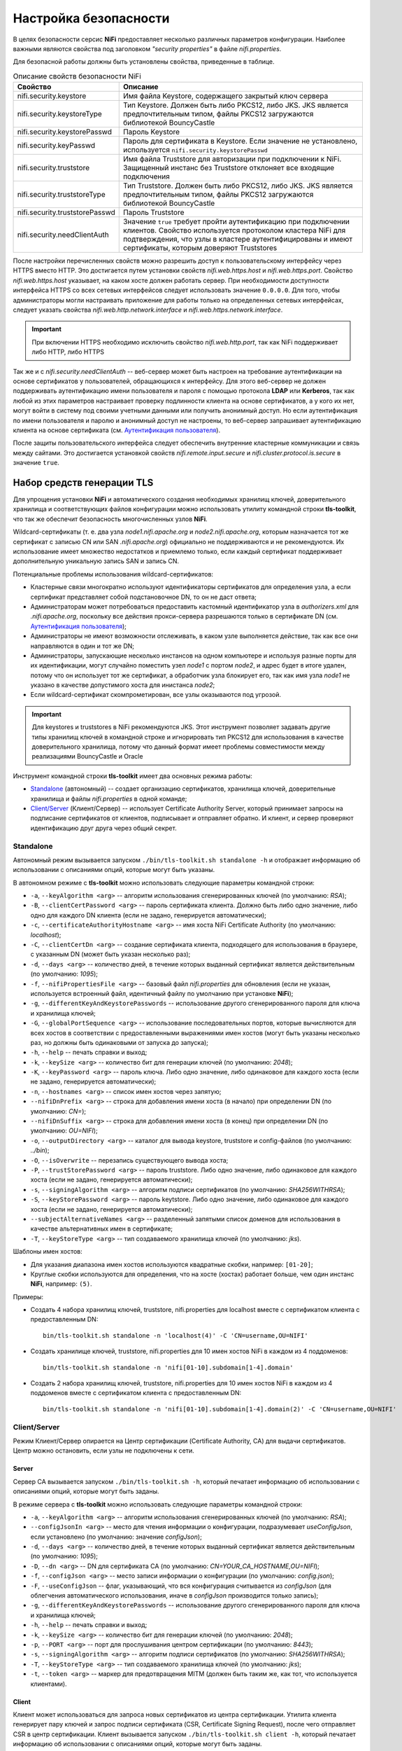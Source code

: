 Настройка безопасности
=======================

В целях безопасности серсис **NiFi** предоставляет несколько различных параметров конфигурации. Наиболее важными являются свойства под заголовком *"security properties"* в файле *nifi.properties*. 

Для безопасной работы должны быть установлены свойства, приведенные в таблице.

.. csv-table:: Описание свойств безопасности NiFi
   :header: "Свойство", "Описание"
   :widths: 30, 70

   "nifi.security.keystore", "Имя файла Keystore, содержащего закрытый ключ сервера"
   "nifi.security.keystoreType", "Тип Keystore. Должен быть либо PKCS12, либо JKS. JKS является предпочтительным типом, файлы PKCS12 загружаются библиотекой BouncyCastle"
   "nifi.security.keystorePasswd", "Пароль Keystore"
   "nifi.security.keyPasswd", "Пароль для сертификата в Keystore. Если значение не установлено, используется ``nifi.security.keystorePasswd``"
   "nifi.security.truststore", "Имя файла Truststore для авторизации при подключении к NiFi. Защищенный инстанс без Truststore отклоняет все входящие подключения"
   "nifi.security.truststoreType", "Тип Truststore. Должен быть либо PKCS12, либо JKS. JKS является предпочтительным типом, файлы PKCS12 загружаются библиотекой BouncyCastle"
   "nifi.security.truststorePasswd", "Пароль Truststore"
   "nifi.security.needClientAuth", "Значение ``true`` требует пройти аутентификацию при подключении клиентов. Свойство используется протоколом кластера NiFi для подтверждения, что узлы в кластере аутентифицированы и имеют сертификаты, которым доверяют Truststores"

После настройки перечисленных свойств можно разрешить доступ к пользовательскому интерфейсу через HTTPS вместо HTTP. Это достигается путем установки свойств *nifi.web.https.host* и *nifi.web.https.port*. Свойство *nifi.web.https.host* указывает, на каком хосте должен работать сервер. При необходимости доступности интерфейса HTTPS со всех сетевых интерфейсов следует использовать значение ``0.0.0.0``. Для того, чтобы администраторы могли настраивать приложение для работы только на определенных сетевых интерфейсах, следует указать свойства *nifi.web.http.network.interface* и *nifi.web.https.network.interface*.

.. important:: При включении HTTPS необходимо исключить свойство *nifi.web.http.port*, так как NiFi поддерживает либо HTTP, либо HTTPS

Так же и с *nifi.security.needClientAuth* -- веб-сервер может быть настроен на требование аутентификации на основе сертификатов у пользователей, обращающихся к интерфейсу. Для этого веб-сервер не должен поддерживать аутентификацию имени пользователя и пароля с помощью протокола **LDAP** или **Kerberos**, так как любой из этих параметров настраивает проверку подлинности клиента на основе сертификатов, а у кого их нет, могут войти в систему под своими учетными данными или получить анонимный доступ. Но если аутентификация по имени пользователя и паролю и анонимный доступ не настроены, то веб-сервер запрашивает аутентификацию клиента на основе сертификата (см. `Аутентификация пользователя <../Authentication>`_).

После защиты пользовательского интерфейса следует обеспечить внутренние кластерные коммуникации и связь между сайтами. Это достигается установкой свойств *nifi.remote.input.secure* и *nifi.cluster.protocol.is.secure* в значение ``true``.


Набор средств генерации TLS
^^^^^^^^^^^^^^^^^^^^^^^^^^^^

Для упрощения установки **NiFi** и автоматического создания необходимых хранилищ ключей, доверительного хранилища и соответствующих файлов конфигурации можно использовать утилиту командной строки **tls-toolkit**, что так же обеспечит безопасность многочисленных узлов **NiFi**.

Wildcard-сертификаты (т. е. два узла *node1.nifi.apache.org* и *node2.nifi.apache.org*, которым назначается тот же сертификат с записью CN или SAN *.nifi.apache.org*) официально не поддерживаются и не рекомендуются. Их использование имеет множество недостатков и приемлемо только, если каждый сертификат поддерживает дополнительную уникальную запись SAN и запись CN.

Потенциальные проблемы использования wildcard-сертификатов:

+ Кластерные связи многократно используют идентификаторы сертификатов для определения узла, а если сертификат представляет собой подстановочное DN, то он не даст ответа;

+ Администраторам может потребоваться предоставить кастомный идентификатор узла в *authorizers.xml* для *.nifi.apache.org*, поскольку все действия прокси-сервера разрешаются только в сертификате DN (см. `Аутентификация пользователя <../Authentication>`_);

+ Администраторы не имеют возможности отслеживать, в каком узле выполняется действие, так как все они направляются в один и тот же DN;

+ Администраторы, запускающие несколько инстансов на одном компьютере и используя разные порты для их идентификации, могут случайно поместить узел *node1* с портом *node2*, и адрес будет в итоге удален, потому что он использует тот же сертификат, а обработчик узла блокирует его, так как имя узла *node1* не указано в качестве допустимого хоста для инистанса *node2*;

+ Если wildcard-сертификат скомпрометирован, все узлы оказываются под угрозой.

.. important:: Для keystores и truststores в NiFi рекомендуются JKS. Этот инструмент позволяет задавать другие типы хранилищ ключей в командной строке и игнорировать тип PKCS12 для использования в качестве доверительного хранилища, потому что данный формат имеет проблемы совместимости между реализациями BouncyCastle и Oracle

Инструмент командной строки **tls-toolkit** имеет два основных режима работы:

+ `Standalone`_ (автономный) -- создает организацию сертификатов, хранилища ключей, доверительные хранилища и файлы *nifi.properties* в одной команде;
+ `Client/Server`_ (Клиент/Сервер) -- использует Certificate Authority Server, который принимает запросы на подписание сертификатов от клиентов, подписывает и отправляет обратно. И клиент, и сервер проверяют идентификацию друг друга через общий секрет.


Standalone
~~~~~~~~~~~

Автономный режим вызывается запуском ``./bin/tls-toolkit.sh standalone -h`` и отображает информацию об использовании с описаниями опций, которые могут быть указаны.

В автономном режиме с **tls-toolkit** можно использовать следующие параметры командной строки:

+ ``-a``, ``--keyAlgorithm <arg>`` -- алгоритм использования сгенерированных ключей (по умолчанию: *RSA*);
+ ``-B``, ``--clientCertPassword <arg>`` -- пароль сертификата клиента. Должно быть либо одно значение, либо одно для каждого DN клиента (если не задано, генерируется автоматически);
+ ``-c``, ``--certificateAuthorityHostname <arg>`` -- имя хоста NiFi Certificate Authority (по умолчанию: *localhost*);
+ ``-C``, ``--clientCertDn <arg>`` -- создание сертификата клиента, подходящего для использования в браузере, с указанным DN (может быть указан несколько раз);
+ ``-d``, ``--days <arg>`` -- количество дней, в течение которых выданный сертификат является действительным (по умолчанию: *1095*);
+ ``-f``, ``--nifiPropertiesFile <arg>`` -- базовый файл *nifi.properties* для обновления (если не указан, используется встроенный файл, идентичный файлу по умолчанию при установке **NiFi**);
+ ``-g``, ``--differentKeyAndKeystorePasswords`` -- использование другого сгенерированного пароля для ключа и хранилища ключей;
+ ``-G``, ``--globalPortSequence <arg>`` -- использование последовательных портов, которые вычисляются для всех хостов в соответствии с предоставленными выражениями имен хостов (могут быть указаны несколько раз, но должны быть одинаковыми от запуска до запуска);
+ ``-h``, ``--help`` -- печать справки и выход;
+ ``-k``, ``--keySize <arg>`` -- количество бит для генерации ключей (по умолчанию: *2048*);
+ ``-K``, ``--keyPassword <arg>`` -- пароль ключа. Либо одно значение, либо одинаковое для каждого хоста (если не задано, генерируется автоматически);
+ ``-n``, ``--hostnames <arg>`` -- список имен хостов через запятую;
+ ``--nifiDnPrefix <arg>`` -- строка для добавления имени хоста (в начало) при определении DN (по умолчанию: *CN=*);
+ ``--nifiDnSuffix <arg>`` -- строка для добавления имени хоста (в конец) при определении DN (по умолчанию: *OU=NIFI*);
+ ``-o``, ``--outputDirectory <arg>`` -- каталог для вывода keystore, truststore и config-файлов (по умолчанию: *../bin*);
+ ``-O``, ``--isOverwrite`` -- перезапись существующего вывода хоста;
+ ``-P``, ``--trustStorePassword <arg>`` -- пароль truststore. Либо одно значение, либо одинаковое для каждого хоста (если не задано, генерируется автоматически);
+ ``-s``, ``--signingAlgorithm <arg>`` -- алгоритм подписи сертификатов (по умолчанию: *SHA256WITHRSA*);
+ ``-S``, ``--keyStorePassword <arg>`` -- пароль keytstore. Либо одно значение, либо одинаковое для каждого хоста (если не задано, генерируется автоматически);
+ ``--subjectAlternativeNames <arg>`` -- разделенный запятыми список доменов для использования в качестве альтернативных имен в сертификате;
+ ``-T``, ``--keyStoreType <arg>`` -- тип создаваемого хранилища ключей (по умолчанию: *jks*).

Шаблоны имен хостов:

+ Для указания диапазона имен хостов используются квадратные скобки, например: ``[01-20]``;
+ Круглые скобки используются для определения, что на хосте (хостах) работает больше, чем один инстанс **NiFi**, например: ``(5)``.

Примеры:

+ Создать 4 набора хранилищ ключей, truststore, nifi.properties для localhost вместе с сертификатом клиента с предоставленным DN:

  ::
   
   bin/tls-toolkit.sh standalone -n 'localhost(4)' -C 'CN=username,OU=NIFI'

+ Создать хранилище ключей, truststore, nifi.properties для 10 имен хостов NiFi в каждом из 4 поддоменов:

  ::
  
   bin/tls-toolkit.sh standalone -n 'nifi[01-10].subdomain[1-4].domain'

+ Создать 2 набора хранилищ ключей, truststore, nifi.properties для 10 имен хостов NiFi в каждом из 4 поддоменов вместе с сертификатом клиента с предоставленным DN:

  ::
  
   bin/tls-toolkit.sh standalone -n 'nifi[01-10].subdomain[1-4].domain(2)' -C 'CN=username,OU=NIFI'



Client/Server
~~~~~~~~~~~~~~

Режим Клиент/Сервер опирается на Центр сертификации (Certificate Authority, CA) для выдачи сертификатов. Центр можно остановить, если узлы не подключены к сети.


Server
`````````

Сервер CA вызывается запуском ``./bin/tls-toolkit.sh -h``, который печатает информацию об использовании с описаниями опций, которые могут быть заданы.

В режиме сервера с **tls-toolkit** можно использовать следующие параметры командной строки:

+ ``-a``, ``--keyAlgorithm <arg>`` -- алгоритм использования сгенерированных ключей (по умолчанию: *RSA*);
+ ``--configJsonIn <arg>`` -- место для чтения информации о конфигурации, подразумевает *useConfigJson*, если установлено (по умолчанию: значение *configJson*);
+ ``-d``, ``--days <arg>`` -- количество дней, в течение которых выданный сертификат является действительным (по умолчанию: *1095*);
+ ``-D``, ``--dn <arg>`` -- DN для сертификата CA (по умолчанию: *CN=YOUR_CA_HOSTNAME,OU=NIFI*);
+ ``-f``, ``--configJson <arg>`` -- место записи информации о конфигурации (по умолчанию: *config.json*);
+ ``-F``, ``--useConfigJson`` -- флаг, указывающий, что вся конфигурация считывается из *configJson* (для облегчения автоматического использования, иначе в *configJson* производится только запись);
+ ``-g``, ``--differentKeyAndKeystorePasswords`` -- использование другого сгенерированного пароля для ключа и хранилища ключей;
+ ``-h``, ``--help`` -- печать справки и выход;
+ ``-k``, ``--keySize <arg>`` -- количество бит для генерации ключей (по умолчанию: *2048*);
+ ``-p``, ``--PORT <arg>`` -- порт для прослушивания центром сертификации (по умолчанию: *8443*);
+ ``-s``, ``--signingAlgorithm <arg>`` -- алгоритм подписи сертификатов (по умолчанию: *SHA256WITHRSA*);
+ ``-T``, ``--keyStoreType <arg>`` -- тип создаваемого хранилища ключей (по умолчанию: *jks*);
+ ``-t``, ``--token <arg>`` -- маркер для предотвращения MITM (должен быть таким же, как тот, что используется клиентами).


Client
````````

Клиент может использоваться для запроса новых сертификатов из центра сертификации. Утилита клиента генерирует пару ключей и запрос подписи сертификата (CSR, Certificate Signing Request), после чего отправляет CSR в центр сертификации. Клиент вызывается запуском ``./bin/tls-toolkit.sh client -h``, который печатает информацию об использовании с описаниями опций, которые могут быть заданы.

В режиме клиента с **tls-toolkit** можно использовать следующие параметры командной строки:

+ ``-a``, ``--keyAlgorithm <arg>`` -- алгоритм использования сгенерированных ключей (по умолчанию: *RSA*);
+ ``-c``, ``--certificateAuthorityHostname <arg>`` -- имя хоста NiFi Certificate Authority (по умолчанию: *localhost*);
+ ``-C``, ``--certificateDirectory <arg>`` -- каталог записи сертификата CA (по умолчанию: *.*);
+ ``--configJsonIn <arg>`` -- место для чтения информации о конфигурации, подразумевает *useConfigJson*, если установлено (по умолчанию: значение *configJson*);
+ ``-D``, ``--dn <arg>`` -- DN для сертификата клиента (по умолчанию: *CN=<localhost name>,OU=NIFI*, заполняется автоматически инструментом);
+ ``-f``, ``--configJson <arg>`` -- место записи информации о конфигурации (по умолчанию: *config.json*);
+ ``-F``, ``--useConfigJson`` -- флаг, указывающий, что вся конфигурация считывается из *configJson* (для облегчения автоматического использования, иначе в *configJson* производится только запись);
+ ``-g``, ``--differentKeyAndKeystorePasswords`` -- использование другого сгенерированного пароля для ключа и хранилища ключей;
+ ``-h``, ``--help`` -- печать справки и выход;
+ ``-k``, ``--keySize <arg>`` -- количество бит для генерации ключей (по умолчанию: *2048*);
+ ``-p``, ``--PORT <arg>`` -- порт для прослушивания центром сертификации (по умолчанию: *8443*);
+ ``--subjectAlternativeNames <arg>`` -- разделенный запятыми список доменов для использования в качестве альтернативных имен в сертификате;
+ ``-T``, ``--keyStoreType <arg>`` -- тип создаваемого хранилища ключей (по умолчанию: *jks*);
+ ``-t``, ``--token <arg>`` -- маркер для предотвращения MITM (должен быть таким же, как тот, что используется клиентами).

В результате запуска клиента предоставляется сертификат CA, keystore, truststore и config.json с информацией о них, а также их пароли.

Сертификат клиента можно легко импортировать в браузер, указав: ``-T PKCS12``.


